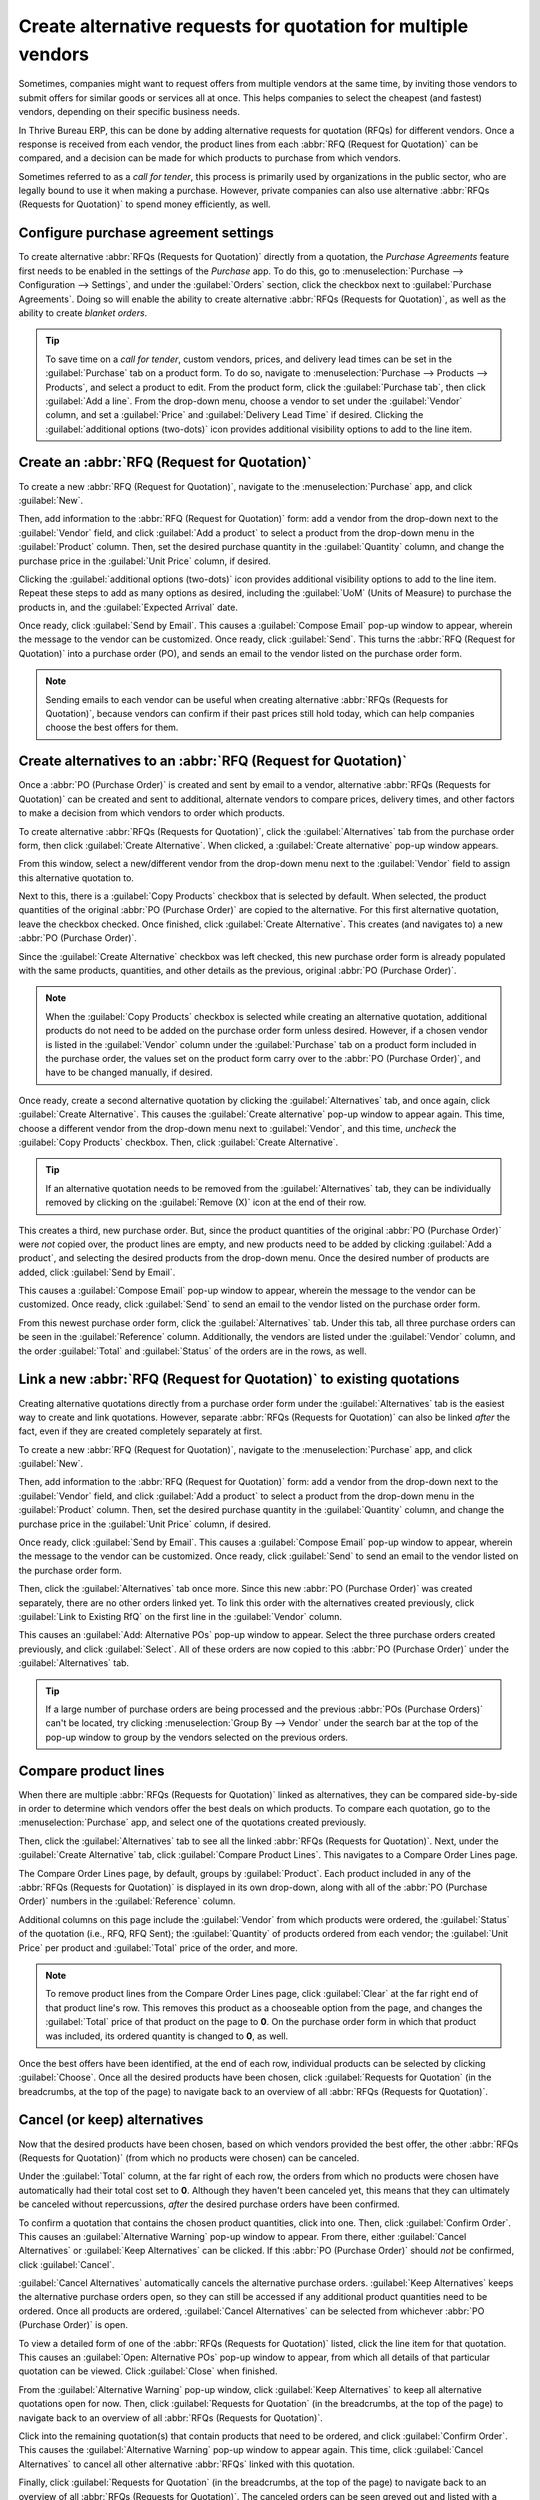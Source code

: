 ==============================================================
Create alternative requests for quotation for multiple vendors
==============================================================

Sometimes, companies might want to request offers from multiple vendors at the same time, by
inviting those vendors to submit offers for similar goods or services all at once. This helps
companies to select the cheapest (and fastest) vendors, depending on their specific business needs.

In Thrive Bureau ERP, this can be done by adding alternative requests for quotation (RFQs) for different
vendors. Once a response is received from each vendor, the product lines from each :abbr:`RFQ
(Request for Quotation)` can be compared, and a decision can be made for which products to purchase
from which vendors.

Sometimes referred to as a *call for tender*, this process is primarily used by organizations in
the public sector, who are legally bound to use it when making a purchase. However, private
companies can also use alternative :abbr:`RFQs (Requests for Quotation)` to spend money efficiently,
as well.

.. seealso::
   :doc:`blanket_orders`

Configure purchase agreement settings
=====================================

To create alternative :abbr:`RFQs (Requests for Quotation)` directly from a quotation, the *Purchase
Agreements* feature first needs to be enabled in the settings of the *Purchase* app. To do this, go
to :menuselection:`Purchase --> Configuration --> Settings`, and under the :guilabel:`Orders`
section, click the checkbox next to :guilabel:`Purchase Agreements`. Doing so will enable the
ability to create alternative :abbr:`RFQs (Requests for Quotation)`, as well as the ability to
create *blanket orders*.

.. image:: calls_for_tenders/calls-for-tenders-settings-page.png
   :align: center
   :alt: Purchase Agreements enabled in the Purchase app settings.

.. tip::
   To save time on a *call for tender*, custom vendors, prices, and delivery lead times can be set
   in the :guilabel:`Purchase` tab on a product form. To do so, navigate to
   :menuselection:`Purchase --> Products --> Products`, and select a product to edit. From the
   product form, click the :guilabel:`Purchase tab`, then click :guilabel:`Add a line`. From the
   drop-down menu, choose a vendor to set under the :guilabel:`Vendor` column, and set a
   :guilabel:`Price` and :guilabel:`Delivery Lead Time` if desired. Clicking the
   :guilabel:`additional options (two-dots)` icon provides additional visibility options to add to
   the line item.

Create an :abbr:`RFQ (Request for Quotation)`
=============================================

To create a new :abbr:`RFQ (Request for Quotation)`, navigate to the :menuselection:`Purchase` app,
and click :guilabel:`New`.

Then, add information to the :abbr:`RFQ (Request for Quotation)` form: add a vendor from the
drop-down next to the :guilabel:`Vendor` field, and click :guilabel:`Add a product` to select a
product from the drop-down menu in the :guilabel:`Product` column. Then, set the desired purchase
quantity in the :guilabel:`Quantity` column, and change the purchase price in the :guilabel:`Unit
Price` column, if desired.

Clicking the :guilabel:`additional options (two-dots)` icon provides additional visibility options
to add to the line item. Repeat these steps to add as many options as desired, including the
:guilabel:`UoM` (Units of Measure) to purchase the products in, and the :guilabel:`Expected Arrival`
date.

Once ready, click :guilabel:`Send by Email`. This causes a :guilabel:`Compose Email` pop-up window
to appear, wherein the message to the vendor can be customized. Once ready, click :guilabel:`Send`.
This turns the :abbr:`RFQ (Request for Quotation)` into a purchase order (PO), and sends an email
to the vendor listed on the purchase order form.

.. image:: calls_for_tenders/calls-for-tenders-email-popup.png
   :align: center
   :alt: Compose and send quotation email pop-up.

.. note::
   Sending emails to each vendor can be useful when creating alternative
   :abbr:`RFQs (Requests for Quotation)`, because vendors can confirm if their past prices still
   hold today, which can help companies choose the best offers for them.

Create alternatives to an :abbr:`RFQ (Request for Quotation)`
=============================================================

Once a :abbr:`PO (Purchase Order)` is created and sent by email to a vendor, alternative :abbr:`RFQs
(Requests for Quotation)` can be created and sent to additional, alternate vendors to compare
prices, delivery times, and other factors to make a decision from which vendors to order which
products.

To create alternative :abbr:`RFQs (Requests for Quotation)`, click the :guilabel:`Alternatives` tab
from the purchase order form, then click :guilabel:`Create Alternative`. When clicked, a
:guilabel:`Create alternative` pop-up window appears.

.. image:: calls_for_tenders/calls-for-tenders-alternatives-popup.png
   :align: center
   :alt: Calls for tenders pop-up to create alternative quotation.

From this window, select a new/different vendor from the drop-down menu next to the
:guilabel:`Vendor` field to assign this alternative quotation to.

Next to this, there is a :guilabel:`Copy Products` checkbox that is selected by default. When
selected, the product quantities of the original :abbr:`PO (Purchase Order)` are copied to the
alternative. For this first alternative quotation, leave the checkbox checked. Once finished, click
:guilabel:`Create Alternative`. This creates (and navigates to) a new :abbr:`PO (Purchase Order)`.

Since the :guilabel:`Create Alternative` checkbox was left checked, this new purchase order form is
already populated with the same products, quantities, and other details as the previous, original
:abbr:`PO (Purchase Order)`.

.. note::
   When the :guilabel:`Copy Products` checkbox is selected while creating an alternative quotation,
   additional products do not need to be added on the purchase order form unless desired. However,
   if a chosen vendor is listed in the :guilabel:`Vendor` column under the :guilabel:`Purchase` tab
   on a product form included in the purchase order, the values set on the product form carry over
   to the :abbr:`PO (Purchase Order)`, and have to be changed manually, if desired.

Once ready, create a second alternative quotation by clicking the :guilabel:`Alternatives` tab, and
once again, click :guilabel:`Create Alternative`. This causes the :guilabel:`Create alternative`
pop-up window to appear again. This time, choose a different vendor from the drop-down menu next to
:guilabel:`Vendor`, and this time, *uncheck* the :guilabel:`Copy Products` checkbox. Then, click
:guilabel:`Create Alternative`.

.. tip::
   If an alternative quotation needs to be removed from the :guilabel:`Alternatives` tab, they can
   be individually removed by clicking on the :guilabel:`Remove (X)` icon at the end of their row.

This creates a third, new purchase order. But, since the product quantities of the original
:abbr:`PO (Purchase Order)` were *not* copied over, the product lines are empty, and new products
need to be added by clicking :guilabel:`Add a product`, and selecting the desired products from the
drop-down menu. Once the desired number of products are added, click :guilabel:`Send by Email`.

.. image:: calls_for_tenders/calls-for-tenders-blank-alternative.png
   :align: center
   :alt: Blank alternative quotation with alternatives in breadcrumbs.

This causes a :guilabel:`Compose Email` pop-up window to appear, wherein the message to the vendor
can be customized. Once ready, click :guilabel:`Send` to send an email to the vendor listed on the
purchase order form.

From this newest purchase order form, click the :guilabel:`Alternatives` tab. Under this tab, all
three purchase orders can be seen in the :guilabel:`Reference` column. Additionally, the vendors
are listed under the :guilabel:`Vendor` column, and the order :guilabel:`Total` and
:guilabel:`Status` of the orders are in the rows, as well.

Link a new :abbr:`RFQ (Request for Quotation)` to existing quotations
=====================================================================

Creating alternative quotations directly from a purchase order form under the
:guilabel:`Alternatives` tab is the easiest way to create and link quotations. However, separate
:abbr:`RFQs (Requests for Quotation)` can also be linked *after* the fact, even if they are created
completely separately at first.

To create a new :abbr:`RFQ (Request for Quotation)`, navigate to the :menuselection:`Purchase` app,
and click :guilabel:`New`.

Then, add information to the :abbr:`RFQ (Request for Quotation)` form: add a vendor from the
drop-down next to the :guilabel:`Vendor` field, and click :guilabel:`Add a product` to select a
product from the drop-down menu in the :guilabel:`Product` column. Then, set the desired purchase
quantity in the :guilabel:`Quantity` column, and change the purchase price in the
:guilabel:`Unit Price` column, if desired.

Once ready, click :guilabel:`Send by Email`. This causes a :guilabel:`Compose Email` pop-up window
to appear, wherein the message to the vendor can be customized. Once ready, click :guilabel:`Send`
to send an email to the vendor listed on the purchase order form.

Then, click the :guilabel:`Alternatives` tab once more. Since this new :abbr:`PO (Purchase Order)`
was created separately, there are no other orders linked yet. To link this order with the
alternatives created previously, click :guilabel:`Link to Existing RfQ` on the first line in the
:guilabel:`Vendor` column.

.. image:: calls_for_tenders/calls-for-tenders-link-existing-rfq.png
   :align: center
   :alt: pop-up to link new quotation to existing RFQs.

This causes an :guilabel:`Add: Alternative POs` pop-up window to appear. Select the three purchase
orders created previously, and click :guilabel:`Select`. All of these orders are now copied to this
:abbr:`PO (Purchase Order)` under the :guilabel:`Alternatives` tab.

.. tip::
   If a large number of purchase orders are being processed and the previous
   :abbr:`POs (Purchase Orders)` can't be located, try clicking :menuselection:`Group By -->
   Vendor` under the search bar at the top of the pop-up window to group by the vendors selected on
   the previous orders.

Compare product lines
=====================

When there are multiple :abbr:`RFQs (Requests for Quotation)` linked as alternatives, they can be
compared side-by-side in order to determine which vendors offer the best deals on which products.
To compare each quotation, go to the :menuselection:`Purchase` app, and select one of the
quotations created previously.

Then, click the :guilabel:`Alternatives` tab to see all the linked
:abbr:`RFQs (Requests for Quotation)`. Next, under the :guilabel:`Create Alternative` tab, click
:guilabel:`Compare Product Lines`. This navigates to a Compare Order Lines page.

.. image:: calls_for_tenders/calls-for-tenders-compare-product-lines.png
   :align: center
   :alt: Compare Product Lines page for alternative RFQs.

The Compare Order Lines page, by default, groups by :guilabel:`Product`. Each product included in
any of the :abbr:`RFQs (Requests for Quotation)` is displayed in its own drop-down, along with all
of the :abbr:`PO (Purchase Order)` numbers in the :guilabel:`Reference` column.

Additional columns on this page include the :guilabel:`Vendor` from which products were ordered,
the :guilabel:`Status` of the quotation (i.e., RFQ, RFQ Sent); the :guilabel:`Quantity` of products
ordered from each vendor; the :guilabel:`Unit Price` per product and :guilabel:`Total` price of the
order, and more.

.. note::
   To remove product lines from the Compare Order Lines page, click :guilabel:`Clear` at the far
   right end of that product line's row. This removes this product as a chooseable option from the
   page, and changes the :guilabel:`Total` price of that product on the page to **0**. On the
   purchase order form in which that product was included, its ordered quantity is changed to
   **0**, as well.

Once the best offers have been identified, at the end of each row, individual products can be
selected by clicking :guilabel:`Choose`. Once all the desired products have been chosen, click
:guilabel:`Requests for Quotation` (in the breadcrumbs, at the top of the page) to navigate back to
an overview of all :abbr:`RFQs (Requests for Quotation)`.

Cancel (or keep) alternatives
=============================

Now that the desired products have been chosen, based on which vendors provided the best offer, the
other :abbr:`RFQs (Requests for Quotation)` (from which no products were chosen) can be canceled.

Under the :guilabel:`Total` column, at the far right of each row, the orders from which no products
were chosen have automatically had their total cost set to **0**. Although they haven't been
canceled yet, this means that they can ultimately be canceled without repercussions, *after* the
desired purchase orders have been confirmed.

.. image:: calls_for_tenders/calls-for-tenders-canceled-quotes.png
   :align: center
   :alt: Canceled quotations in the Purchase app overview.

To confirm a quotation that contains the chosen product quantities, click into one. Then, click
:guilabel:`Confirm Order`. This causes an :guilabel:`Alternative Warning` pop-up window to appear.
From there, either :guilabel:`Cancel Alternatives` or :guilabel:`Keep Alternatives` can be clicked.
If this :abbr:`PO (Purchase Order)` should *not* be confirmed, click :guilabel:`Cancel`.

:guilabel:`Cancel Alternatives` automatically cancels the alternative purchase orders.
:guilabel:`Keep Alternatives` keeps the alternative purchase orders open, so they can still be
accessed if any additional product quantities need to be ordered. Once all products are ordered,
:guilabel:`Cancel Alternatives` can be selected from whichever :abbr:`PO (Purchase Order)` is open.

To view a detailed form of one of the :abbr:`RFQs (Requests for Quotation)` listed, click the line
item for that quotation. This causes an :guilabel:`Open: Alternative POs` pop-up window to appear,
from which all details of that particular quotation can be viewed. Click :guilabel:`Close` when
finished.

.. image:: calls_for_tenders/calls-for-tenders-keep-cancel-alternatives.png
   :align: center
   :alt: Keep or cancel pop-up for alternative RFQs.

From the :guilabel:`Alternative Warning` pop-up window, click :guilabel:`Keep Alternatives` to keep
all alternative quotations open for now. Then, click :guilabel:`Requests for Quotation` (in the
breadcrumbs, at the top of the page) to navigate back to an overview of all :abbr:`RFQs (Requests
for Quotation)`.

Click into the remaining quotation(s) that contain products that need to be ordered, and click
:guilabel:`Confirm Order`. This causes the :guilabel:`Alternative Warning` pop-up window to appear
again. This time, click :guilabel:`Cancel Alternatives` to cancel all other alternative :abbr:`RFQs`
linked with this quotation.

Finally, click :guilabel:`Requests for Quotation` (in the breadcrumbs, at the top of the page) to
navigate back to an overview of all :abbr:`RFQs (Requests for Quotation)`. The canceled orders can
be seen greyed out and listed with a :guilabel:`Cancelled` status under the :guilabel:`Status`
column at the far right of their rows.

Now that all product quantities have been ordered, the purchase process can be followed, and
continued to completion, until the products are received into the warehouse.
